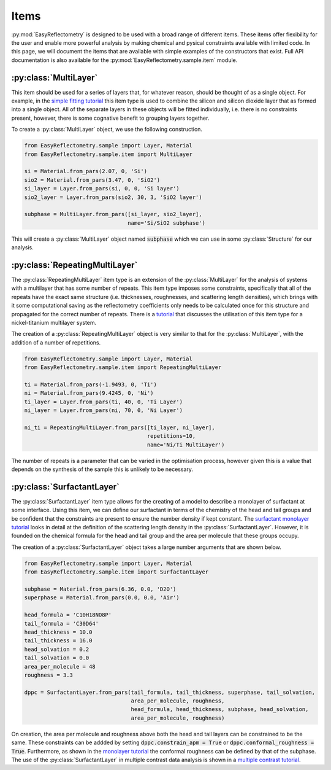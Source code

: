 Items
=====

:py:mod:`EasyReflectometry` is designed to be used with a broad range of different items.
These items offer flexibility for the user and enable more powerful analysis by making chemical and pysical constraints available with limited code. 
In this page, we will document the items that are available with simple examples of the constructors that exist.
Full API documentation is also available for the :py:mod:`EasyReflectometry.sample.item` module.

:py:class:`MultiLayer`
----------------------

This item should be used for a series of layers that, for whatever reason, should be thought of as a single object. 
For example, in the `simple fitting tutorial`_ this item type is used to combine the silicon and silicon dioxide layer that as formed into a single object. 
All of the separate layers in these objects will be fitted individually, i.e. there is no constraints present, however, there is some cognative benefit to grouping layers together. 

To create a :py:class:`MultiLayer` object, we use the following construction.

.. code-block:: python 

    from EasyReflectometry.sample import Layer, Material
    from EasyReflectometry.sample.item import MultiLayer

    si = Material.from_pars(2.07, 0, 'Si')
    sio2 = Material.from_pars(3.47, 0, 'SiO2')
    si_layer = Layer.from_pars(si, 0, 0, 'Si layer')
    sio2_layer = Layer.from_pars(sio2, 30, 3, 'SiO2 layer')

    subphase = MultiLayer.from_pars([si_layer, sio2_layer], 
                                    name='Si/SiO2 subphase')

This will create a :py:class:`MultiLayer` object named :code:`subphase` which we can use in some :py:class:`Structure` for our analysis. 

:py:class:`RepeatingMultiLayer`
-------------------------------

The :py:class:`RepeatingMultiLayer` item type is an extension of the :py:class:`MultiLayer` for the analysis of systems with a multilayer that has some number of repeats. 
This item type imposes some constraints, specifically that all of the repeats have the exact same structure (i.e. thicknesses, roughnesses, and scattering length densities), 
which brings with it some computational saving as the reflectometry coefficients only needs to be calculated once for this structure and propagated for the correct number of repeats. 
There is a `tutorial`_ that discusses the utilisation of this item type for a nickel-titanium multilayer system. 

The creation of a :py:class:`RepeatingMultiLayer` object is very similar to that for the :py:class:`MultiLayer`, with the addition of a number of repetitions. 

.. code-block:: python 

    from EasyReflectometry.sample import Layer, Material
    from EasyReflectometry.sample.item import RepeatingMultiLayer

    ti = Material.from_pars(-1.9493, 0, 'Ti')
    ni = Material.from_pars(9.4245, 0, 'Ni')
    ti_layer = Layer.from_pars(ti, 40, 0, 'Ti Layer')
    ni_layer = Layer.from_pars(ni, 70, 0, 'Ni Layer')

    ni_ti = RepeatingMultiLayer.from_pars([ti_layer, ni_layer], 
                                          repetitions=10, 
                                          name='Ni/Ti MultiLayer')

The number of repeats is a parameter that can be varied in the optimisation process, however given this is a value that depends on the synthesis of the sample this is unlikely to be necessary.

:py:class:`SurfactantLayer`
---------------------------

The :py:class:`SurfactantLayer` item type allows for the creating of a model to describe a monolayer of surfactant at some interface. 
Using this item, we can define our surfactant in terms of the chemistry of the head and tail groups and be confident that the constraints are present to ensure the number density if kept constant. 
The `surfactant monolayer tutorial`_ looks in detail at the definition of the scattering length density in the :py:class:`SurfactantLayer`. 
However, it is founded on the chemical formula for the head and tail group and the area per molecule that these groups occupy. 

The creation of a :py:class:`SurfactantLayer` object takes a large number arguments that are shown below. 

.. code-block:: python
   
    from EasyReflectometry.sample import Layer, Material
    from EasyReflectometry.sample.item import SurfactantLayer

    subphase = Material.from_pars(6.36, 0.0, 'D2O')
    superphase = Material.from_pars(0.0, 0.0, 'Air')
    
    head_formula = 'C10H18NO8P'
    tail_formula = 'C30D64'
    head_thickness = 10.0
    tail_thickness = 16.0
    head_solvation = 0.2
    tail_solvation = 0.0
    area_per_molecule = 48
    roughness = 3.3

    dppc = SurfactantLayer.from_pars(tail_formula, tail_thickness, superphase, tail_solvation, 
                                     area_per_molecule, roughness,
                                     head_formula, head_thickness, subphase, head_solvation, 
                                     area_per_molecule, roughness)
    
On creation, the area per molecule and roughness above both the head and tail layers can be constrained to be the same. 
These constraints can be addded by setting :code:`dppc.constrain_apm = True` or :code:`dppc.conformal_roughness = True`. 
Furthermore, as shown in the `monolayer tutorial`_ the conformal roughness can be defined by that of the subphase. 
The use of the :py:class:`SurfactantLayer` in multiple contrast data analysis is shown in a `multiple contrast tutorial`_. 


.. _`simple fitting tutorial`: ./simple_fitting.html
.. _`tutorial`: ./repeating.html
.. _`surfactant monolayer tutorial`: ./monolayer.html
.. _`monolayer tutorial`: ./monolayer.html
.. _`multiple contrast tutorial`: ./multi_contrast.html